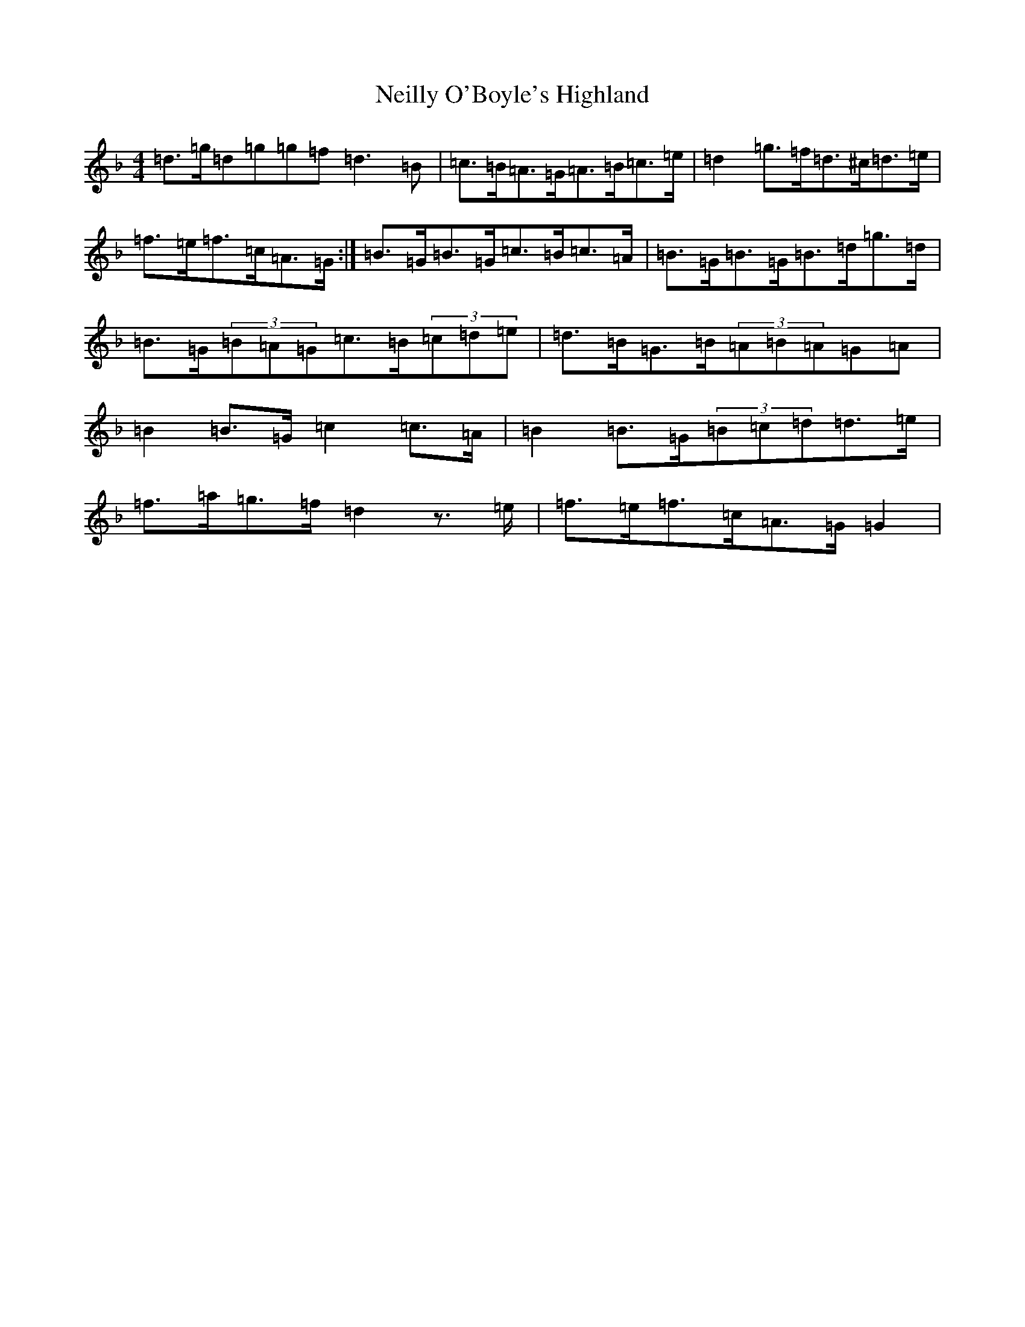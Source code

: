 X: 15324
T: Neilly O'Boyle's Highland
S: https://thesession.org/tunes/2461#setting15779
Z: A Mixolydian
R: hornpipe
M:4/4
L:1/8
K: C Mixolydian
=d>=g=d=g=g=f=d3=B|=c>=B=A>=G=A>=B=c>=e|=d2=g>=f=d>^c=d>=e|=f>=e=f>=c=A>=G:|=B>=G=B>=G=c>=B=c>=A|=B>=G=B>=G=B>=d=g>=d|=B>=G(3=B=A=G=c>=B(3=c=d=e|=d>=B=G>=B(3=A=B=A=G=A|=B2=B>=G=c2=c>=A|=B2=B>=G(3=B=c=d=d>=e|=f>=a=g>=f=d2z>=e|=f>=e=f>=c=A>=G=G2|